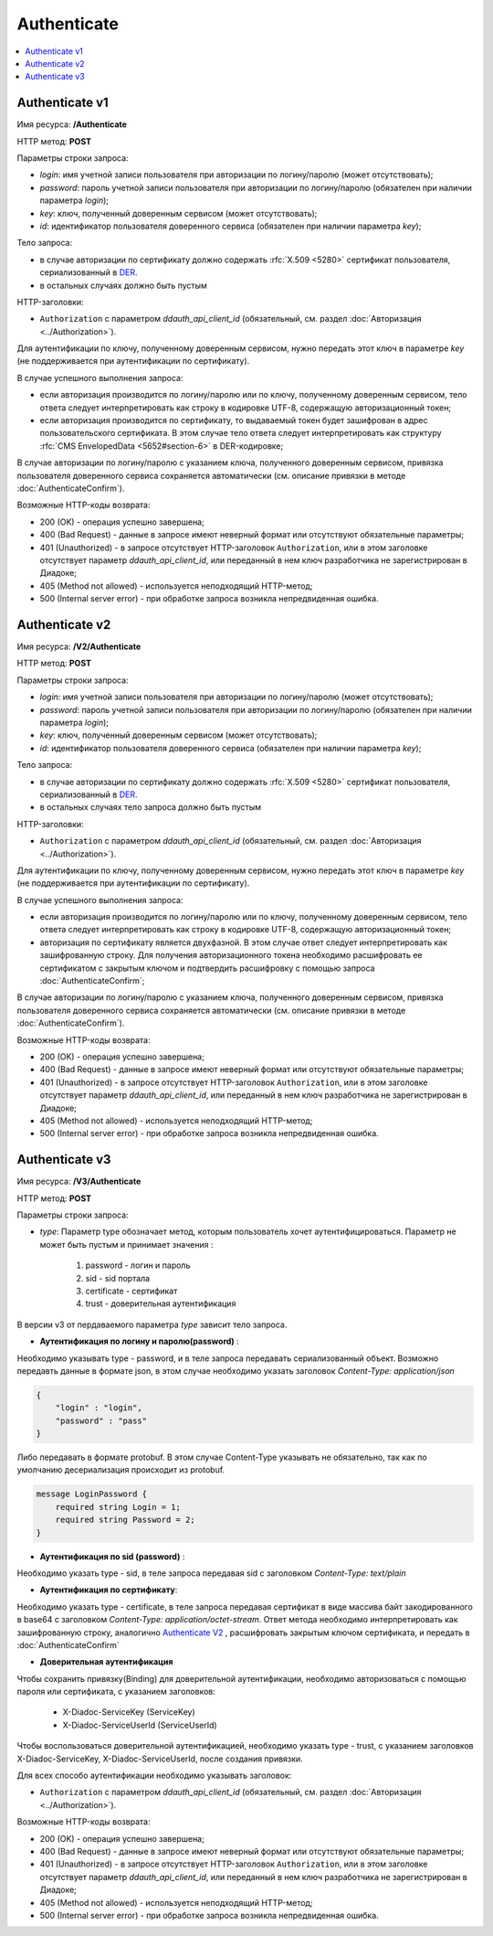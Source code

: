 Authenticate
============

.. contents::
   :local:

Authenticate v1
---------------

Имя ресурса: **/Authenticate**

HTTP метод: **POST**

Параметры строки запроса:

-  *login*: имя учетной записи пользователя при авторизации по логину/паролю (может отсутствовать);

-  *password*: пароль учетной записи пользователя при авторизации по логину/паролю (обязателен при наличии параметра *login*);

-  *key*: ключ, полученный доверенным сервисом (может отсутствовать);

-  *id*: идентификатор пользователя доверенного сервиса (обязателен при наличии параметра *key*);

Тело запроса:

-  в случае авторизации по сертификату должно содержать :rfc:`X.509 <5280>` сертификат пользователя, сериализованный в `DER <http://www.itu.int/ITU-T/studygroups/com17/languages/X.690-0207.pdf>`__.

-  в остальных случаях должно быть пустым

HTTP-заголовки:

-  ``Authorization`` с параметром *ddauth_api_client_id* (обязательный, см. раздел :doc:`Авторизация <../Authorization>`).

Для аутентификации по ключу, полученному доверенным сервисом, нужно передать этот ключ в параметре *key* (не поддерживается при аутентификации по сертификату).

В случае успешного выполнения запроса:

- если авторизация производится по логину/паролю или по ключу, полученному доверенным сервисом, тело ответа следует интерпретировать как строку в кодировке UTF-8, содержащую авторизационный токен;

- если авторизация производится по сертификату, то выдаваемый токен будет зашифрован в адрес пользовательского сертификата. В этом случае тело ответа следует интерпретировать как структуру :rfc:`CMS EnvelopedData <5652#section-6>` в DER-кодировке;

В случае авторизации по логину/паролю с указанием ключа, полученного доверенным сервисом, привязка пользователя доверенного сервиса сохраняется автоматически (см. описание привязки в методе :doc:`AuthenticateConfirm`).

Возможные HTTP-коды возврата:

-  200 (OK) - операция успешно завершена;

-  400 (Bad Request) - данные в запросе имеют неверный формат или отсутствуют обязательные параметры;

-  401 (Unauthorized) - в запросе отсутствует HTTP-заголовок ``Authorization``, или в этом заголовке отсутствует параметр *ddauth_api_client_id*, или переданный в нем ключ разработчика не зарегистрирован в Диадоке;

-  405 (Method not allowed) - используется неподходящий HTTP-метод;

-  500 (Internal server error) - при обработке запроса возникла непредвиденная ошибка.

Authenticate v2
---------------

Имя ресурса: **/V2/Authenticate**

HTTP метод: **POST**

Параметры строки запроса:

-  *login*: имя учетной записи пользователя при авторизации по логину/паролю (может отсутствовать);

-  *password*: пароль учетной записи пользователя при авторизации по логину/паролю (обязателен при наличии параметра *login*);

-  *key*: ключ, полученный доверенным сервисом (может отсутствовать);

-  *id*: идентификатор пользователя доверенного сервиса (обязателен при наличии параметра *key*);

Тело запроса:

-  в случае авторизации по сертификату должно содержать :rfc:`X.509 <5280>` сертификат пользователя, сериализованный в `DER <http://www.itu.int/ITU-T/studygroups/com17/languages/X.690-0207.pdf>`__.

-  в остальных случаях тело запроса должно быть пустым

HTTP-заголовки:

-  ``Authorization`` с параметром *ddauth_api_client_id* (обязательный, см. раздел :doc:`Авторизация <../Authorization>`).

Для аутентификации по ключу, полученному доверенным сервисом, нужно передать этот ключ в параметре *key* (не поддерживается при аутентификации по сертификату).

В случае успешного выполнения запроса:

- если авторизация производится по логину/паролю или по ключу, полученному доверенным сервисом, тело ответа следует интерпретировать как строку в кодировке UTF-8, содержащую авторизационный токен;

- авторизация по сертификату является двухфазной. В этом случае ответ следует интерпретировать как зашифрованную строку. Для получения авторизационного токена необходимо расшифровать ее сертификатом с закрытым ключом и подтвердить расшифровку с помощью запроса :doc:`AuthenticateConfirm`;

В случае авторизации по логину/паролю с указанием ключа, полученного доверенным сервисом, привязка пользователя доверенного сервиса сохраняется автоматически (см. описание привязки в методе :doc:`AuthenticateConfirm`).

Возможные HTTP-коды возврата:

-  200 (OK) - операция успешно завершена;

-  400 (Bad Request) - данные в запросе имеют неверный формат или отсутствуют обязательные параметры;

-  401 (Unauthorized) - в запросе отсутствует HTTP-заголовок ``Authorization``, или в этом заголовке отсутствует параметр *ddauth_api_client_id*, или переданный в нем ключ разработчика не зарегистрирован в Диадоке;

-  405 (Method not allowed) - используется неподходящий HTTP-метод;

-  500 (Internal server error) - при обработке запроса возникла непредвиденная ошибка.

Authenticate v3
---------------

Имя ресурса: **/V3/Authenticate**

HTTP метод: **POST**

Параметры строки запроса:

- *type*: Параметр type обозначает метод, которым пользователь хочет аутентифицироваться. Параметр не может быть пустым и принимает значения :
    
    1. password - логин и пароль
    2. sid - sid портала
    3. certificate - сертификат
    4. trust - доверительная аутентификация

В версии v3 от пердаваемого параметра *type* зависит тело запроса.

- **Аутентификация по логину и паролю(password)** :
    
Необходимо указывать type - password, и в теле запроса передавать сериализованный объект.
Возможно передавть данные в формате json, в этом случае необходимо указать заголовок *Content-Type: application/json*

.. code-block:: json 
   
    { 
        "login" : "login", 
        "password" : "pass" 
    }

Либо передавать в формате protobuf. В этом случае Content-Type указывать не обязательно, так как по умолчанию десериализация происходит из protobuf.

.. code-block:: protobuf

    message LoginPassword {
        required string Login = 1;
        required string Password = 2;
    }



- **Аутентификация по sid (password)** :

Необходимо указать type - sid, в теле запроса передавая sid c заголовком *Content-Type: text/plain*

- **Аутентификация по сертификату**:
Необходимо указать type - certificate, в теле запроса передавая сертификат в виде массива байт закодированного в base64 c заголовком 
*Content-Type: application/octet-stream*.
Ответ метода необходимо интерпретировать как зашифрованную строку, аналогично `Authenticate V2`_ , расшифровать закрытым ключом сертификата, и передать в :doc:`AuthenticateConfirm`

- **Доверительная аутентификация**

Чтобы сохранить привязку(Binding) для доверительной аутентификации, необходимо авторизоваться с помощью пароля или сертификата, с указанием заголовков:

    + X-Diadoc-ServiceKey (ServiceKey)
    + X-Diadoc-ServiceUserId (ServiceUserId)

Чтобы воспользоваться доверительной аутентификацией, необходимо указать type - trust, с указанием заголовков X-Diadoc-ServiceKey, X-Diadoc-ServiceUserId, после создания привязки.

Для всех способо аутентификации необходимо указывать заголовок:

-  ``Authorization`` с параметром *ddauth_api_client_id* (обязательный, см. раздел :doc:`Авторизация <../Authorization>`).

Возможные HTTP-коды возврата:

-  200 (OK) - операция успешно завершена;

-  400 (Bad Request) - данные в запросе имеют неверный формат или отсутствуют обязательные параметры;

-  401 (Unauthorized) - в запросе отсутствует HTTP-заголовок ``Authorization``, или в этом заголовке отсутствует параметр *ddauth_api_client_id*, или переданный в нем ключ разработчика не зарегистрирован в Диадоке;

-  405 (Method not allowed) - используется неподходящий HTTP-метод;

-  500 (Internal server error) - при обработке запроса возникла непредвиденная ошибка.
